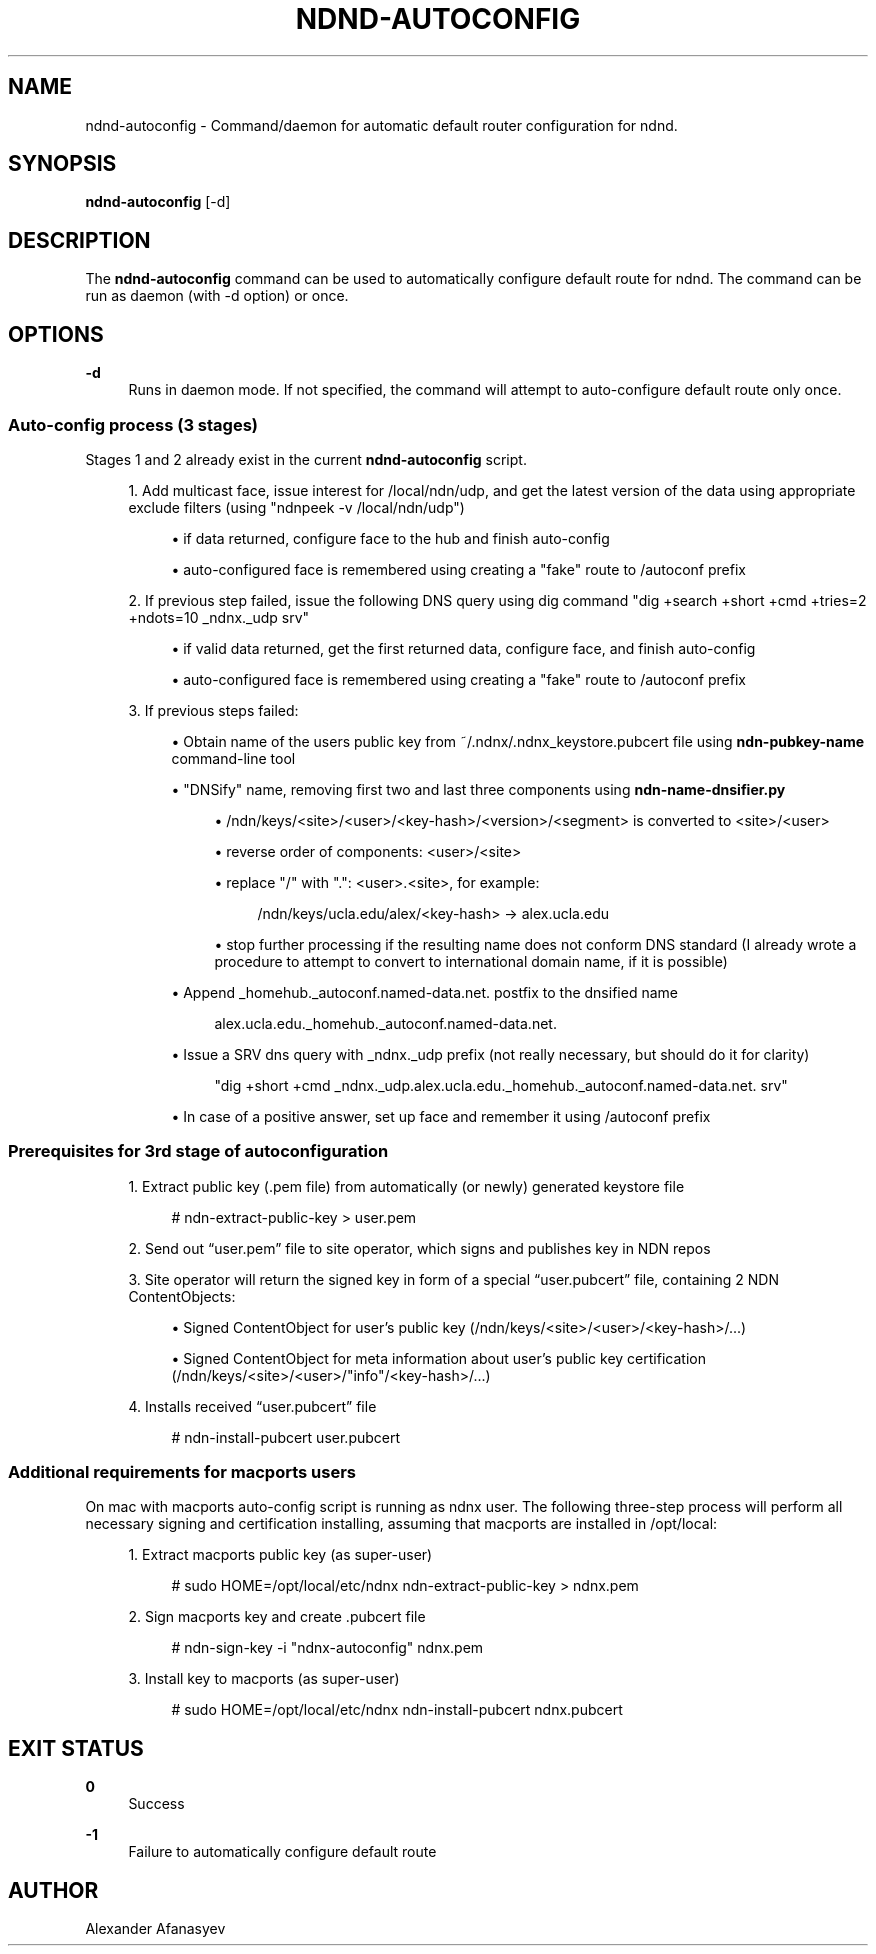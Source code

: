 '\" t
.\"     Title: ndnd-autoconfig
.\"    Author: [see the "AUTHOR" section]
.\" Generator: DocBook XSL Stylesheets v1.76.1 <http://docbook.sf.net/>
.\"      Date: 03/11/2013
.\"    Manual: \ \&
.\"    Source: \ \& 0.7.1
.\"  Language: English
.\"
.TH "NDND\-AUTOCONFIG" "1" "03/11/2013" "\ \& 0\&.7\&.1" "\ \&"
.\" -----------------------------------------------------------------
.\" * Define some portability stuff
.\" -----------------------------------------------------------------
.\" ~~~~~~~~~~~~~~~~~~~~~~~~~~~~~~~~~~~~~~~~~~~~~~~~~~~~~~~~~~~~~~~~~
.\" http://bugs.debian.org/507673
.\" http://lists.gnu.org/archive/html/groff/2009-02/msg00013.html
.\" ~~~~~~~~~~~~~~~~~~~~~~~~~~~~~~~~~~~~~~~~~~~~~~~~~~~~~~~~~~~~~~~~~
.ie \n(.g .ds Aq \(aq
.el       .ds Aq '
.\" -----------------------------------------------------------------
.\" * set default formatting
.\" -----------------------------------------------------------------
.\" disable hyphenation
.nh
.\" disable justification (adjust text to left margin only)
.ad l
.\" -----------------------------------------------------------------
.\" * MAIN CONTENT STARTS HERE *
.\" -----------------------------------------------------------------
.SH "NAME"
ndnd-autoconfig \- Command/daemon for automatic default router configuration for ndnd\&.
.SH "SYNOPSIS"
.sp
\fBndnd\-autoconfig\fR [\-d]
.SH "DESCRIPTION"
.sp
The \fBndnd\-autoconfig\fR command can be used to automatically configure default route for ndnd\&. The command can be run as daemon (with \-d option) or once\&.
.SH "OPTIONS"
.PP
\fB\-d\fR
.RS 4
Runs in daemon mode\&. If not specified, the command will attempt to auto\-configure default route only once\&.
.RE
.SS "Auto\-config process (3 stages)"
.sp
Stages 1 and 2 already exist in the current \fBndnd\-autoconfig\fR script\&.
.sp
.RS 4
.ie n \{\
\h'-04' 1.\h'+01'\c
.\}
.el \{\
.sp -1
.IP "  1." 4.2
.\}
Add multicast face, issue interest for /local/ndn/udp, and get the latest version of the data using appropriate exclude filters (using "ndnpeek \-v /local/ndn/udp")
.sp
.RS 4
.ie n \{\
\h'-04'\(bu\h'+03'\c
.\}
.el \{\
.sp -1
.IP \(bu 2.3
.\}
if data returned, configure face to the hub and finish auto\-config
.RE
.sp
.RS 4
.ie n \{\
\h'-04'\(bu\h'+03'\c
.\}
.el \{\
.sp -1
.IP \(bu 2.3
.\}
auto\-configured face is remembered using creating a "fake" route to /autoconf prefix
.RE
.RE
.sp
.RS 4
.ie n \{\
\h'-04' 2.\h'+01'\c
.\}
.el \{\
.sp -1
.IP "  2." 4.2
.\}
If previous step failed, issue the following DNS query using dig command "dig +search +short +cmd +tries=2 +ndots=10 _ndnx\&._udp srv"
.sp
.RS 4
.ie n \{\
\h'-04'\(bu\h'+03'\c
.\}
.el \{\
.sp -1
.IP \(bu 2.3
.\}
if valid data returned, get the first returned data, configure face, and finish auto\-config
.RE
.sp
.RS 4
.ie n \{\
\h'-04'\(bu\h'+03'\c
.\}
.el \{\
.sp -1
.IP \(bu 2.3
.\}
auto\-configured face is remembered using creating a "fake" route to /autoconf prefix
.RE
.RE
.sp
.RS 4
.ie n \{\
\h'-04' 3.\h'+01'\c
.\}
.el \{\
.sp -1
.IP "  3." 4.2
.\}
If previous steps failed:
.sp
.RS 4
.ie n \{\
\h'-04'\(bu\h'+03'\c
.\}
.el \{\
.sp -1
.IP \(bu 2.3
.\}
Obtain name of the users public key from ~/\&.ndnx/\&.ndnx_keystore\&.pubcert file using
\fBndn\-pubkey\-name\fR
command\-line tool
.RE
.sp
.RS 4
.ie n \{\
\h'-04'\(bu\h'+03'\c
.\}
.el \{\
.sp -1
.IP \(bu 2.3
.\}
"DNSify" name, removing first two and last three components using
\fBndn\-name\-dnsifier\&.py\fR
.sp
.RS 4
.ie n \{\
\h'-04'\(bu\h'+03'\c
.\}
.el \{\
.sp -1
.IP \(bu 2.3
.\}
/ndn/keys/<site>/<user>/<key\-hash>/<version>/<segment> is converted to <site>/<user>
.RE
.sp
.RS 4
.ie n \{\
\h'-04'\(bu\h'+03'\c
.\}
.el \{\
.sp -1
.IP \(bu 2.3
.\}
reverse order of components: <user>/<site>
.RE
.sp
.RS 4
.ie n \{\
\h'-04'\(bu\h'+03'\c
.\}
.el \{\
.sp -1
.IP \(bu 2.3
.\}
replace "/" with "\&.": <user>\&.<site>, for example:
.sp
.if n \{\
.RS 4
.\}
.nf
/ndn/keys/ucla\&.edu/alex/<key\-hash> \-> alex\&.ucla\&.edu
.fi
.if n \{\
.RE
.\}
.RE
.sp
.RS 4
.ie n \{\
\h'-04'\(bu\h'+03'\c
.\}
.el \{\
.sp -1
.IP \(bu 2.3
.\}
stop further processing if the resulting name does not conform DNS standard (I already wrote a procedure to attempt to convert to international domain name, if it is possible)
.RE
.RE
.sp
.RS 4
.ie n \{\
\h'-04'\(bu\h'+03'\c
.\}
.el \{\
.sp -1
.IP \(bu 2.3
.\}
Append _homehub\&._autoconf\&.named\-data\&.net\&. postfix to the dnsified name
.sp
.if n \{\
.RS 4
.\}
.nf
alex\&.ucla\&.edu\&._homehub\&._autoconf\&.named\-data\&.net\&.
.fi
.if n \{\
.RE
.\}
.RE
.sp
.RS 4
.ie n \{\
\h'-04'\(bu\h'+03'\c
.\}
.el \{\
.sp -1
.IP \(bu 2.3
.\}
Issue a SRV dns query with _ndnx\&._udp prefix (not really necessary, but should do it for clarity)
.sp
.if n \{\
.RS 4
.\}
.nf
"dig +short +cmd _ndnx\&._udp\&.alex\&.ucla\&.edu\&._homehub\&._autoconf\&.named\-data\&.net\&. srv"
.fi
.if n \{\
.RE
.\}
.RE
.sp
.RS 4
.ie n \{\
\h'-04'\(bu\h'+03'\c
.\}
.el \{\
.sp -1
.IP \(bu 2.3
.\}
In case of a positive answer, set up face and remember it using /autoconf prefix
.RE
.RE
.SS "Prerequisites for 3rd stage of autoconfiguration"
.sp
.RS 4
.ie n \{\
\h'-04' 1.\h'+01'\c
.\}
.el \{\
.sp -1
.IP "  1." 4.2
.\}
Extract public key (\&.pem file) from automatically (or newly) generated keystore file
.sp
.if n \{\
.RS 4
.\}
.nf
# ndn\-extract\-public\-key > user\&.pem
.fi
.if n \{\
.RE
.\}
.RE
.sp
.RS 4
.ie n \{\
\h'-04' 2.\h'+01'\c
.\}
.el \{\
.sp -1
.IP "  2." 4.2
.\}
Send out \(lquser\&.pem\(rq file to site operator, which signs and publishes key in NDN repos
.RE
.sp
.RS 4
.ie n \{\
\h'-04' 3.\h'+01'\c
.\}
.el \{\
.sp -1
.IP "  3." 4.2
.\}
Site operator will return the signed key in form of a special \(lquser\&.pubcert\(rq file, containing 2 NDN ContentObjects:
.sp
.RS 4
.ie n \{\
\h'-04'\(bu\h'+03'\c
.\}
.el \{\
.sp -1
.IP \(bu 2.3
.\}
Signed ContentObject for user\(cqs public key (/ndn/keys/<site>/<user>/<key\-hash>/\&...)
.RE
.sp
.RS 4
.ie n \{\
\h'-04'\(bu\h'+03'\c
.\}
.el \{\
.sp -1
.IP \(bu 2.3
.\}
Signed ContentObject for meta information about user\(cqs public key certification (/ndn/keys/<site>/<user>/"info"/<key\-hash>/\&...)
.RE
.RE
.sp
.RS 4
.ie n \{\
\h'-04' 4.\h'+01'\c
.\}
.el \{\
.sp -1
.IP "  4." 4.2
.\}
Installs received \(lquser\&.pubcert\(rq file
.sp
.if n \{\
.RS 4
.\}
.nf
# ndn\-install\-pubcert user\&.pubcert
.fi
.if n \{\
.RE
.\}
.RE
.SS "Additional requirements for macports users"
.sp
On mac with macports auto\-config script is running as ndnx user\&. The following three\-step process will perform all necessary signing and certification installing, assuming that macports are installed in /opt/local:
.sp
.RS 4
.ie n \{\
\h'-04' 1.\h'+01'\c
.\}
.el \{\
.sp -1
.IP "  1." 4.2
.\}
Extract macports public key (as super\-user)
.sp
.if n \{\
.RS 4
.\}
.nf
# sudo HOME=/opt/local/etc/ndnx ndn\-extract\-public\-key > ndnx\&.pem
.fi
.if n \{\
.RE
.\}
.RE
.sp
.RS 4
.ie n \{\
\h'-04' 2.\h'+01'\c
.\}
.el \{\
.sp -1
.IP "  2." 4.2
.\}
Sign macports key and create \&.pubcert file
.sp
.if n \{\
.RS 4
.\}
.nf
# ndn\-sign\-key \-i "ndnx\-autoconfig" ndnx\&.pem
.fi
.if n \{\
.RE
.\}
.RE
.sp
.RS 4
.ie n \{\
\h'-04' 3.\h'+01'\c
.\}
.el \{\
.sp -1
.IP "  3." 4.2
.\}
Install key to macports (as super\-user)
.sp
.if n \{\
.RS 4
.\}
.nf
# sudo HOME=/opt/local/etc/ndnx ndn\-install\-pubcert ndnx\&.pubcert
.fi
.if n \{\
.RE
.\}
.RE
.SH "EXIT STATUS"
.PP
\fB0\fR
.RS 4
Success
.RE
.PP
\fB\-1\fR
.RS 4
Failure to automatically configure default route
.RE
.SH "AUTHOR"
.sp
Alexander Afanasyev
